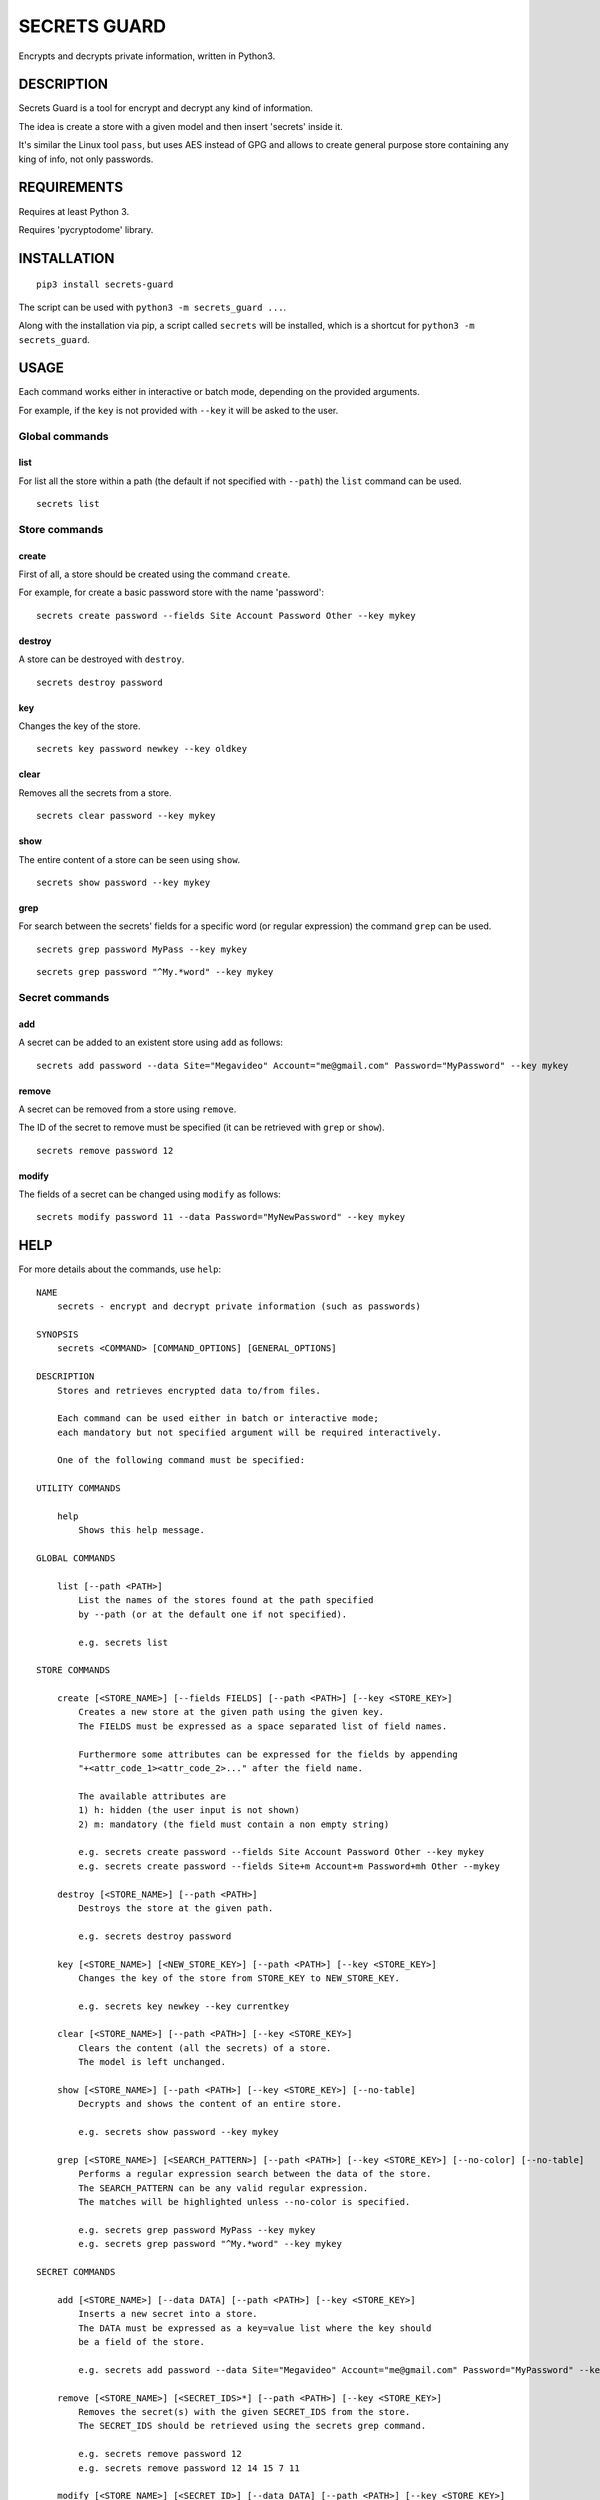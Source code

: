 SECRETS GUARD
=============

Encrypts and decrypts private information, written in Python3.

DESCRIPTION
-----------

Secrets Guard is a tool for encrypt and decrypt any kind of information.

The idea is create a store with a given model and then insert 'secrets' inside it.

It's similar the Linux tool ``pass``, but uses AES instead of GPG and allows to create general purpose store containing any king of info, not only passwords.

REQUIREMENTS
------------

Requires at least Python 3.

Requires 'pycryptodome' library.

INSTALLATION
------------

::

    pip3 install secrets-guard

The script can be used with ``python3 -m secrets_guard ...``.

Along with the installation via pip, a script called ``secrets`` will be installed, which is a shortcut for ``python3 -m secrets_guard``.

USAGE
-----

Each command works either in interactive or batch mode, depending on the provided arguments.

For example, if the ``key`` is not provided with ``--key`` it will be asked to the user.

Global commands
~~~~~~~~~~~~~~~

list
^^^^

For list all the store within a path (the default if not specified with ``--path``) the ``list`` command can be used.

::

    secrets list


Store commands
~~~~~~~~~~~~~~

create
^^^^^^

First of all, a store should be created using the command ``create``.

For example, for create a basic password store with the name 'password':

::

    secrets create password --fields Site Account Password Other --key mykey

destroy
^^^^^^^

A store can be destroyed with ``destroy``.

::

    secrets destroy password

key
^^^

Changes the key of the store.

::

    secrets key password newkey --key oldkey

clear
^^^^^

Removes all the secrets from a store.

::

    secrets clear password --key mykey

show
^^^^

The entire content of a store can be seen using ``show``.

::

    secrets show password --key mykey

grep
^^^^

For search between the secrets' fields for a specific word (or regular expression) the command ``grep`` can be used.

::

    secrets grep password MyPass --key mykey

::

    secrets grep password "^My.*word" --key mykey

Secret commands
~~~~~~~~~~~~~~~

add
^^^

A secret can be added to an existent store using ``add`` as follows:

::

    secrets add password --data Site="Megavideo" Account="me@gmail.com" Password="MyPassword" --key mykey

remove
^^^^^^

A secret can be removed from a store using ``remove``.

The ID of the secret to remove must be specified (it can be retrieved with ``grep`` or ``show``).

::

    secrets remove password 12

modify
^^^^^^

The fields of a secret can be changed using ``modify`` as follows:

::

    secrets modify password 11 --data Password="MyNewPassword" --key mykey

HELP
----

For more details about the commands, use ``help``:

::

    NAME
        secrets - encrypt and decrypt private information (such as passwords)

    SYNOPSIS
        secrets <COMMAND> [COMMAND_OPTIONS] [GENERAL_OPTIONS]

    DESCRIPTION
        Stores and retrieves encrypted data to/from files.

        Each command can be used either in batch or interactive mode;
        each mandatory but not specified argument will be required interactively.

        One of the following command must be specified:

    UTILITY COMMANDS

        help
            Shows this help message.

    GLOBAL COMMANDS

        list [--path <PATH>]
            List the names of the stores found at the path specified
            by --path (or at the default one if not specified).

            e.g. secrets list

    STORE COMMANDS

        create [<STORE_NAME>] [--fields FIELDS] [--path <PATH>] [--key <STORE_KEY>]
            Creates a new store at the given path using the given key.
            The FIELDS must be expressed as a space separated list of field names.

            Furthermore some attributes can be expressed for the fields by appending
            "+<attr_code_1><attr_code_2>..." after the field name.

            The available attributes are
            1) h: hidden (the user input is not shown)
            2) m: mandatory (the field must contain a non empty string)

            e.g. secrets create password --fields Site Account Password Other --key mykey
            e.g. secrets create password --fields Site+m Account+m Password+mh Other --mykey

        destroy [<STORE_NAME>] [--path <PATH>]
            Destroys the store at the given path.

            e.g. secrets destroy password

        key [<STORE_NAME>] [<NEW_STORE_KEY>] [--path <PATH>] [--key <STORE_KEY>]
            Changes the key of the store from STORE_KEY to NEW_STORE_KEY.

            e.g. secrets key newkey --key currentkey

        clear [<STORE_NAME>] [--path <PATH>] [--key <STORE_KEY>]
            Clears the content (all the secrets) of a store.
            The model is left unchanged.

        show [<STORE_NAME>] [--path <PATH>] [--key <STORE_KEY>] [--no-table]
            Decrypts and shows the content of an entire store.

            e.g. secrets show password --key mykey

        grep [<STORE_NAME>] [<SEARCH_PATTERN>] [--path <PATH>] [--key <STORE_KEY>] [--no-color] [--no-table]
            Performs a regular expression search between the data of the store.
            The SEARCH_PATTERN can be any valid regular expression.
            The matches will be highlighted unless --no-color is specified.

            e.g. secrets grep password MyPass --key mykey
            e.g. secrets grep password "^My.*word" --key mykey

    SECRET COMMANDS

        add [<STORE_NAME>] [--data DATA] [--path <PATH>] [--key <STORE_KEY>]
            Inserts a new secret into a store.
            The DATA must be expressed as a key=value list where the key should
            be a field of the store.

            e.g. secrets add password --data Site="Megavideo" Account="me@gmail.com" Password="MyPassword" --key mykey

        remove [<STORE_NAME>] [<SECRET_IDS>*] [--path <PATH>] [--key <STORE_KEY>]
            Removes the secret(s) with the given SECRET_IDS from the store.
            The SECRET_IDS should be retrieved using the secrets grep command.

            e.g. secrets remove password 12
            e.g. secrets remove password 12 14 15 7 11

        modify [<STORE_NAME>] [<SECRET_ID>] [--data DATA] [--path <PATH>] [--key <STORE_KEY>]
            Modifies the secret with the given SECRET_ID using the given DATA.
            The DATA must be expressed as a key=value list.

            e.g. secrets modify password 11 --data Password="MyNewPassword" --key mykey

    GIT COMMANDS

        push [--path <PATH>] [--message <COMMIT_MESSAGE>] [--remote <REMOTE_NAME>]
            Commits and pushes to the remote git repository.
            Actually performs "git add ." , "git commit -m 'COMMIT_MESSAGE'" and
            "git push [REMOTE_NAME]" on the given path.
            Note that the action is related to the whole repository,
            not a particular store.

            If the COMMIT_MESSAGE is not specified, a default commit message
            will be created.
            If the REMOTE_NAME is not specified, the default one
            (if set, e.g. via --set-upstream) will be used.
            The credentials might be required by the the invoked git push routine.

            e.g. secrets push
            e.g. secrets push --remote origin
            e.g. secrets push --remote bitbucket --message "Added Google password"

        pull [--remote <REMOTE_NAME>] [--path <PATH>]
            Pull from the remote git branch.
            Note that the action is related to the whole repository,
            not a particular store.

            e.g. secrets pull --remote origin

    GENERAL OPTIONS
        --verbose
            Prints debug statements.

        --no-keyring
            Do not use the keyring for retrieve the password.
            By default a password used for open a store is cached in the keyring
            for further uses.

LICENSE
-------

Secrets Guard is `MIT licensed <./LICENSE>`__.

